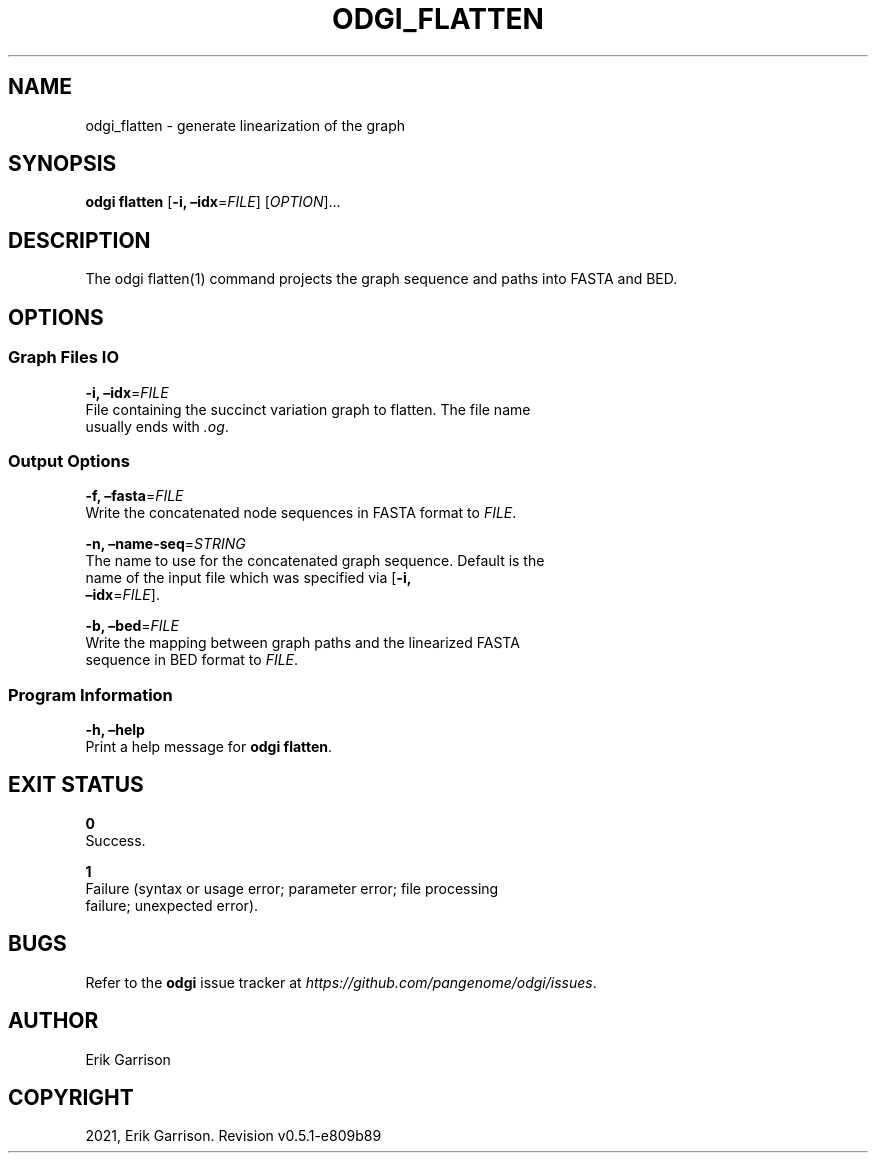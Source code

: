 .\" Man page generated from reStructuredText.
.
.TH "ODGI_FLATTEN" "1" "May 12, 2021" "v0.5.1" "odgi"
.SH NAME
odgi_flatten \- generate linearization of the graph
.
.nr rst2man-indent-level 0
.
.de1 rstReportMargin
\\$1 \\n[an-margin]
level \\n[rst2man-indent-level]
level margin: \\n[rst2man-indent\\n[rst2man-indent-level]]
-
\\n[rst2man-indent0]
\\n[rst2man-indent1]
\\n[rst2man-indent2]
..
.de1 INDENT
.\" .rstReportMargin pre:
. RS \\$1
. nr rst2man-indent\\n[rst2man-indent-level] \\n[an-margin]
. nr rst2man-indent-level +1
.\" .rstReportMargin post:
..
.de UNINDENT
. RE
.\" indent \\n[an-margin]
.\" old: \\n[rst2man-indent\\n[rst2man-indent-level]]
.nr rst2man-indent-level -1
.\" new: \\n[rst2man-indent\\n[rst2man-indent-level]]
.in \\n[rst2man-indent\\n[rst2man-indent-level]]u
..
.SH SYNOPSIS
.sp
\fBodgi flatten\fP [\fB\-i, –idx\fP=\fIFILE\fP] [\fIOPTION\fP]…
.SH DESCRIPTION
.sp
The odgi flatten(1) command projects the graph sequence and paths into
FASTA and BED.
.SH OPTIONS
.SS Graph Files IO
.nf
\fB\-i, –idx\fP=\fIFILE\fP
File containing the succinct variation graph to flatten. The file name
usually ends with \fI\&.og\fP\&.
.fi
.sp
.SS Output Options
.nf
\fB\-f, –fasta\fP=\fIFILE\fP
Write the concatenated node sequences in FASTA format to \fIFILE\fP\&.
.fi
.sp
.nf
\fB\-n, –name\-seq\fP=\fISTRING\fP
The name to use for the concatenated graph sequence. Default is the
name of the input file which was specified via [\fB\-i,
–idx\fP=\fIFILE\fP].
.fi
.sp
.nf
\fB\-b, –bed\fP=\fIFILE\fP
Write the mapping between graph paths and the linearized FASTA
sequence in BED format to \fIFILE\fP\&.
.fi
.sp
.SS Program Information
.nf
\fB\-h, –help\fP
Print a help message for \fBodgi flatten\fP\&.
.fi
.sp
.SH EXIT STATUS
.nf
\fB0\fP
Success.
.fi
.sp
.nf
\fB1\fP
Failure (syntax or usage error; parameter error; file processing
failure; unexpected error).
.fi
.sp
.SH BUGS
.sp
Refer to the \fBodgi\fP issue tracker at
\fI\%https://github.com/pangenome/odgi/issues\fP\&.
.SH AUTHOR
Erik Garrison
.SH COPYRIGHT
2021, Erik Garrison. Revision v0.5.1-e809b89
.\" Generated by docutils manpage writer.
.
